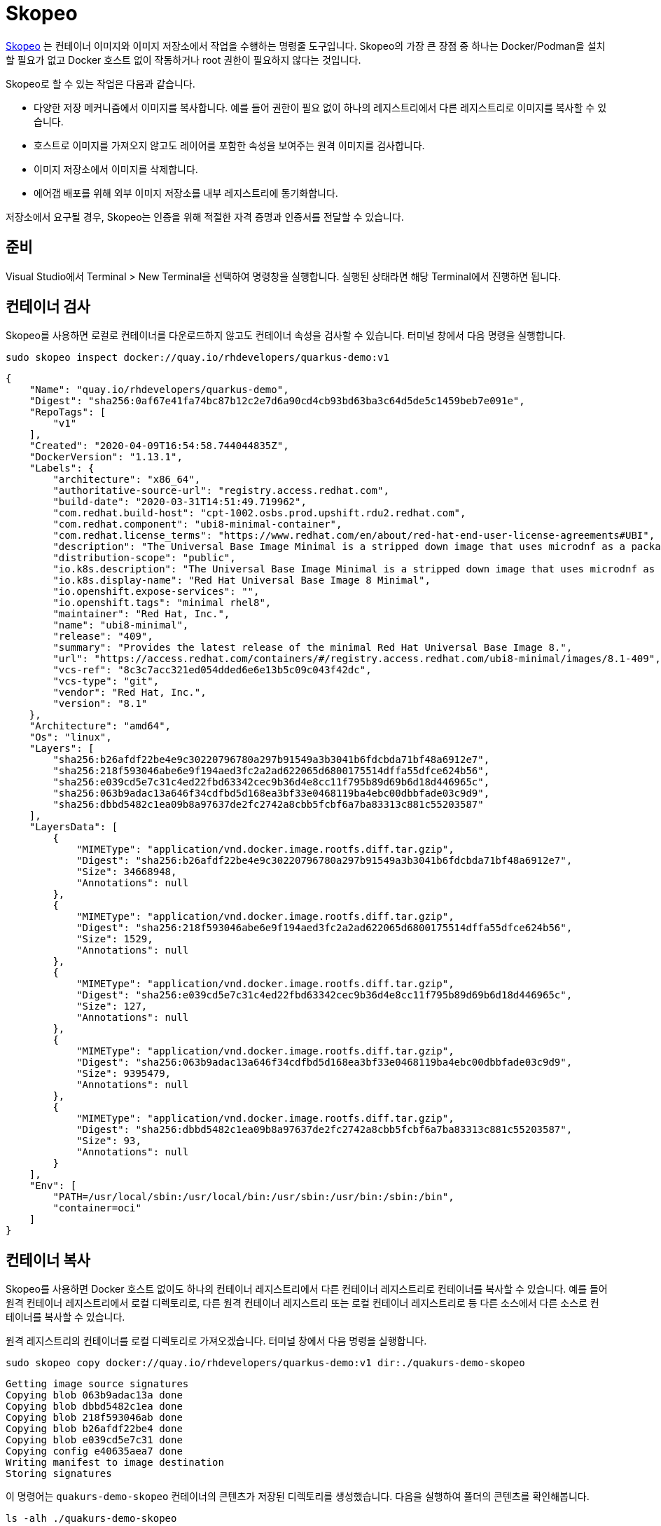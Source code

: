 = Skopeo

https://github.com/containers/skopeo[Skopeo] 는 컨테이너 이미지와 이미지 저장소에서 작업을 수행하는 명령줄 도구입니다.
Skopeo의 가장 큰 장점 중 하나는 Docker/Podman을 설치할 필요가 없고 Docker 호스트 없이 작동하거나 root 권한이 필요하지 않다는 것입니다.

Skopeo로 할 수 있는 작업은 다음과 같습니다.

* 다양한 저장 메커니즘에서 이미지를 복사합니다. 예를 들어 권한이 필요 없이 하나의 레지스트리에서 다른 레지스트리로 이미지를 복사할 수 있습니다.
* 호스트로 이미지를 가져오지 않고도 레이어를 포함한 속성을 보여주는 원격 이미지를 검사합니다.
* 이미지 저장소에서 이미지를 삭제합니다.
* 에어갭 배포를 위해 외부 이미지 저장소를 내부 레지스트리에 동기화합니다.

저장소에서 요구될 경우, Skopeo는 인증을 위해 적절한 자격 증명과 인증서를 전달할 수 있습니다.

== 준비

Visual Studio에서 Terminal > New Terminal을 선택하여 명령창을 실행합니다. 실행된 상태라면 해당 Terminal에서 진행하면 됩니다.

== 컨테이너 검사

Skopeo를 사용하면 로컬로 컨테이너를 다운로드하지 않고도 컨테이너 속성을 검사할 수 있습니다. 
터미널 창에서 다음 명령을 실행합니다.

[.console-input]
[source,bash,subs="+macros,+attributes"]
----
sudo skopeo inspect docker://quay.io/rhdevelopers/quarkus-demo:v1
----

[.console-output]
[source,json,subs="+macros,+attributes"]
----
{
    "Name": "quay.io/rhdevelopers/quarkus-demo",
    "Digest": "sha256:0af67e41fa74bc87b12c2e7d6a90cd4cb93bd63ba3c64d5de5c1459beb7e091e",
    "RepoTags": [
        "v1"
    ],
    "Created": "2020-04-09T16:54:58.744044835Z",
    "DockerVersion": "1.13.1",
    "Labels": {
        "architecture": "x86_64",
        "authoritative-source-url": "registry.access.redhat.com",
        "build-date": "2020-03-31T14:51:49.719962",
        "com.redhat.build-host": "cpt-1002.osbs.prod.upshift.rdu2.redhat.com",
        "com.redhat.component": "ubi8-minimal-container",
        "com.redhat.license_terms": "https://www.redhat.com/en/about/red-hat-end-user-license-agreements#UBI",
        "description": "The Universal Base Image Minimal is a stripped down image that uses microdnf as a package manager. This base image is freely redistributable, but Red Hat only supports Red Hat technologies through subscriptions for Red Hat products. This image is maintained by Red Hat and updated regularly.",
        "distribution-scope": "public",
        "io.k8s.description": "The Universal Base Image Minimal is a stripped down image that uses microdnf as a package manager. This base image is freely redistributable, but Red Hat only supports Red Hat technologies through subscriptions for Red Hat products. This image is maintained by Red Hat and updated regularly.",
        "io.k8s.display-name": "Red Hat Universal Base Image 8 Minimal",
        "io.openshift.expose-services": "",
        "io.openshift.tags": "minimal rhel8",
        "maintainer": "Red Hat, Inc.",
        "name": "ubi8-minimal",
        "release": "409",
        "summary": "Provides the latest release of the minimal Red Hat Universal Base Image 8.",
        "url": "https://access.redhat.com/containers/#/registry.access.redhat.com/ubi8-minimal/images/8.1-409",
        "vcs-ref": "8c3c7acc321ed054dded6e6e13b5c09c043f42dc",
        "vcs-type": "git",
        "vendor": "Red Hat, Inc.",
        "version": "8.1"
    },
    "Architecture": "amd64",
    "Os": "linux",
    "Layers": [
        "sha256:b26afdf22be4e9c30220796780a297b91549a3b3041b6fdcbda71bf48a6912e7",
        "sha256:218f593046abe6e9f194aed3fc2a2ad622065d6800175514dffa55dfce624b56",
        "sha256:e039cd5e7c31c4ed22fbd63342cec9b36d4e8cc11f795b89d69b6d18d446965c",
        "sha256:063b9adac13a646f34cdfbd5d168ea3bf33e0468119ba4ebc00dbbfade03c9d9",
        "sha256:dbbd5482c1ea09b8a97637de2fc2742a8cbb5fcbf6a7ba83313c881c55203587"
    ],
    "LayersData": [
        {
            "MIMEType": "application/vnd.docker.image.rootfs.diff.tar.gzip",
            "Digest": "sha256:b26afdf22be4e9c30220796780a297b91549a3b3041b6fdcbda71bf48a6912e7",
            "Size": 34668948,
            "Annotations": null
        },
        {
            "MIMEType": "application/vnd.docker.image.rootfs.diff.tar.gzip",
            "Digest": "sha256:218f593046abe6e9f194aed3fc2a2ad622065d6800175514dffa55dfce624b56",
            "Size": 1529,
            "Annotations": null
        },
        {
            "MIMEType": "application/vnd.docker.image.rootfs.diff.tar.gzip",
            "Digest": "sha256:e039cd5e7c31c4ed22fbd63342cec9b36d4e8cc11f795b89d69b6d18d446965c",
            "Size": 127,
            "Annotations": null
        },
        {
            "MIMEType": "application/vnd.docker.image.rootfs.diff.tar.gzip",
            "Digest": "sha256:063b9adac13a646f34cdfbd5d168ea3bf33e0468119ba4ebc00dbbfade03c9d9",
            "Size": 9395479,
            "Annotations": null
        },
        {
            "MIMEType": "application/vnd.docker.image.rootfs.diff.tar.gzip",
            "Digest": "sha256:dbbd5482c1ea09b8a97637de2fc2742a8cbb5fcbf6a7ba83313c881c55203587",
            "Size": 93,
            "Annotations": null
        }
    ],
    "Env": [
        "PATH=/usr/local/sbin:/usr/local/bin:/usr/sbin:/usr/bin:/sbin:/bin",
        "container=oci"
    ]
}
----

== 컨테이너 복사

Skopeo를 사용하면 Docker 호스트 없이도 하나의 컨테이너 레지스트리에서 다른 컨테이너 레지스트리로 컨테이너를 복사할 수 있습니다. 
예를 들어 원격 컨테이너 레지스트리에서 로컬 디렉토리로, 다른 원격 컨테이너 레지스트리 또는 로컬 컨테이너 레지스트리로 등 다른 소스에서 다른 소스로 컨테이너를 복사할 수 있습니다.

원격 레지스트리의 컨테이너를 로컬 디렉토리로 가져오겠습니다.
터미널 창에서 다음 명령을 실행합니다.

[.console-input]
[source,bash,subs="+macros,+attributes"]
----
sudo skopeo copy docker://quay.io/rhdevelopers/quarkus-demo:v1 dir:./quakurs-demo-skopeo
----

[.console-output]
[source,bash,subs="+macros,+attributes"]
----
Getting image source signatures
Copying blob 063b9adac13a done
Copying blob dbbd5482c1ea done
Copying blob 218f593046ab done
Copying blob b26afdf22be4 done
Copying blob e039cd5e7c31 done
Copying config e40635aea7 done
Writing manifest to image destination
Storing signatures
----

이 명령어는 `quakurs-demo-skopeo` 컨테이너의 콘텐츠가 저장된 디렉토리를 생성했습니다.
다음을 실행하여 폴더의 콘텐츠를 확인해봅니다.

[.console-input]
[source,bash,subs="+macros,+attributes"]
----
ls -alh ./quakurs-demo-skopeo
----

[.console-output]
[source,bash,subs="+macros,+attributes"]
----
total 86128
drwxr-xr-x  10 asotobu  staff   320B Apr 11 16:36 .
drwxr-xr-x  25 asotobu  staff   800B Apr 11 16:36 ..
-rw-r--r--   1 asotobu  staff   9.0M Apr 11 16:36 063b9adac13a646f34cdfbd5d168ea3bf33e0468119ba4ebc00dbbfade03c9d9
-rw-r--r--   1 asotobu  staff   1.5K Apr 11 16:36 218f593046abe6e9f194aed3fc2a2ad622065d6800175514dffa55dfce624b56
-rw-r--r--   1 asotobu  staff    33M Apr 11 16:36 b26afdf22be4e9c30220796780a297b91549a3b3041b6fdcbda71bf48a6912e7
-rw-r--r--   1 asotobu  staff    93B Apr 11 16:36 dbbd5482c1ea09b8a97637de2fc2742a8cbb5fcbf6a7ba83313c881c55203587
-rw-r--r--   1 asotobu  staff   127B Apr 11 16:36 e039cd5e7c31c4ed22fbd63342cec9b36d4e8cc11f795b89d69b6d18d446965c
-rw-r--r--   1 asotobu  staff   5.3K Apr 11 16:36 e40635aea714ab8863092445e55f83c59575c683057c93aa9a8bd8ef2ff234ea
-rw-r--r--   1 asotobu  staff   1.3K Apr 11 16:36 manifest.json
-rw-r--r--   1 asotobu  staff    33B Apr 11 16:36 version
----

직전에 우리는 원격 레지스트리에서 로컬 디렉토리로 컨테이너를 복사했습니다. 
원격 레지스트리에서 로컬 레지스트리(Docker/Podman 등 로컬에서 실행 중인 레지스트리)로 컨테이너를 복사해 보겠습니다.

다음 명령을 실행합니다.

[.console-input]
[source,bash,subs="+macros,+attributes"]
----
sudo skopeo copy docker://quay.io/rhdevelopers/quarkus-demo:v1 docker-daemon:docker.io/rhdevelopers/quarkus-demo:skopeo
----

[.console-output]
[source,bash,subs="+macros,+attributes"]
----
Getting image source signatures
Copying blob b26afdf22be4 done
Copying blob 218f593046ab done
Copying blob e039cd5e7c31 done
Copying blob 063b9adac13a done
Copying blob dbbd5482c1ea done
Copying config e40635aea7 done
Writing manifest to image destination
Storing signatures
----

`podman images` 명령을 실행하면, `skopeo` 태그로 다운로드된 이미지가 표시됩니다.

[.console-input]
[source,bash,subs="+macros,+attributes"]
----
podman images
----

[.console-output]
[source,bash,subs="+macros,+attributes"]
----
[user@win-vm-01 ~]$ podman images
REPOSITORY                                          TAG         IMAGE ID      CREATED       SIZE
docker.io/rhdevelopers/quarkus-demo                 skopeo      e40635aea714  4 years ago   137 MB
----

== 레지스트리 간 복사

레지스트리 간에 컨테이너 이미지를 복사하려면 `docker` 접두사를 사용해야 합니다.
우선 wsl 환경에서 컨테이너 레지스트리를 시작해 보겠습니다.

터미널 창에서 다음 명령을 실행합니다. (이미지 레지스트리 기동)

[.console-input]
[source,bash,subs="+macros,+attributes"]
----
podman run -ti -p 5000:5000 --restart=always --name registry registry:2
----

Visual Studio 화면에서 상단의 Terminal > New Terminal을 선택하여 새로운 터미널 창을 열고 명령어를 실행합니다.


다음처럼 `skopeo copy` 명령을 실행할 때, origin을 *quay.io* 로 설정하고 destination은 위 단계에서 만든 레지스트리로 설정합니다.

[.console-input]
[source,bash,subs="+macros,+attributes"]
----
sudo skopeo copy docker://quay.io/rhdevelopers/quarkus-demo:v1 docker://localhost:5000/rhdevelopers/quarkus-demo:skopeo --dest-tls-verify=false
----

[.console-output]
[source,bash,subs="+macros,+attributes"]
----
Getting image source signatures
Copying blob 063b9adac13a done
Copying blob dbbd5482c1ea done
Copying blob b26afdf22be4 done
Copying blob e039cd5e7c31 done
Copying blob 218f593046ab done
Copying config e40635aea7 done
Writing manifest to image destination
Storing signatures
----

레지스트리 컨테이너가 실행되어 있는 터미널의 로그를 검사하면 이미지가 레지스트리 내부에 저장되어 있음을 확인할 수 있습니다.

[.console-output]
[source,bash,subs="+macros,+attributes"]
----
172.17.0.1 - - [12/Apr/2023:13:29:37 +0000] "PUT /v2/rhdevelopers/quarkus-demo/blobs/uploads/896bdd86-13c1-4ab3-896f-81aad8a4ece7?_state=uNU2KUJnK1S9oa2Pc0hn7BOp4u6ryv0Mlc_3w-KrG1F7Ik5hbWUiOiJyaGRldmVsb3BlcnMvcXVhcmt1cy1kZW1vIiwiVVVJRCI6Ijg5NmJkZDg2LTEzYzEtNGFiMy04OTZmLTgxYWFkOGE0ZWNlNyIsIk9mZnNldCI6NTQzNSwiU3RhcnRlZEF0IjoiMjAyMy0wNC0xMlQxMzoyOTozN1oifQ%3D%3D&digest=sha256%3Ae40635aea714ab8863092445e55f83c59575c683057c93aa9a8bd8ef2ff234ea HTTP/1.1" 201 0 "" "skopeo/1.11.1"
time="2023-04-12T13:29:37.825828496Z" level=info msg="response completed" go.version=go1.16.15 http.request.contenttype="application/octet-stream" http.request.host="localhost:5000" http.request.id=3733f053-2a4f-4493-bbc7-b94e377d771a http.request.method=PUT http.request.remoteaddr="172.17.0.1:64884" http.request.uri="/v2/rhdevelopers/quarkus-demo/blobs/uploads/896bdd86-13c1-4ab3-896f-81aad8a4ece7?_state=uNU2KUJnK1S9oa2Pc0hn7BOp4u6ryv0Mlc_3w-KrG1F7Ik5hbWUiOiJyaGRldmVsb3BlcnMvcXVhcmt1cy1kZW1vIiwiVVVJRCI6Ijg5NmJkZDg2LTEzYzEtNGFiMy04OTZmLTgxYWFkOGE0ZWNlNyIsIk9mZnNldCI6NTQzNSwiU3RhcnRlZEF0IjoiMjAyMy0wNC0xMlQxMzoyOTozN1oifQ%3D%3D&digest=sha256%3Ae40635aea714ab8863092445e55f83c59575c683057c93aa9a8bd8ef2ff234ea" http.request.useragent="skopeo/1.11.1" http.response.duration=7.510274ms http.response.status=201 http.response.written=0
time="2023-04-12T13:29:37.927391556Z" level=info msg="response completed" go.version=go1.16.15 http.request.contenttype="application/vnd.docker.distribution.manifest.v2+json" http.request.host="localhost:5000" http.request.id=98b957a4-42c3-449e-bf73-2d7c5473d1d6 http.request.method=PUT http.request.remoteaddr="172.17.0.1:64886" http.request.uri="/v2/rhdevelopers/quarkus-demo/manifests/skopeo" http.request.useragent="skopeo/1.11.1" http.response.duration=7.479779ms http.response.status=201 http.response.written=0
172.17.0.1 - - [12/Apr/2023:13:29:37 +0000] "PUT /v2/rhdevelopers/quarkus-demo/manifests/skopeo HTTP/1.1" 201 0 "" "skopeo/1.11.1"
----

`podman run` 프로세스를 중지하여 로컬에 기동 중인 컨테이너 레지스트리를 종료합니다.

== 컨테이너 삭제 (옵션)

Skopeo는 Docker 호스트가 없어도 저장소에서 컨테이너를 삭제할 수 있습니다.

이 작업은 레지스트리를 수정하는 작업이므로 레지스트리에 대한 자격 증명이 필요합니다.

[.console-input]
[source,bash,subs="+macros,+attributes"]
----
sudo  skopeo delete docker://<repository>/imagename:latest
----
